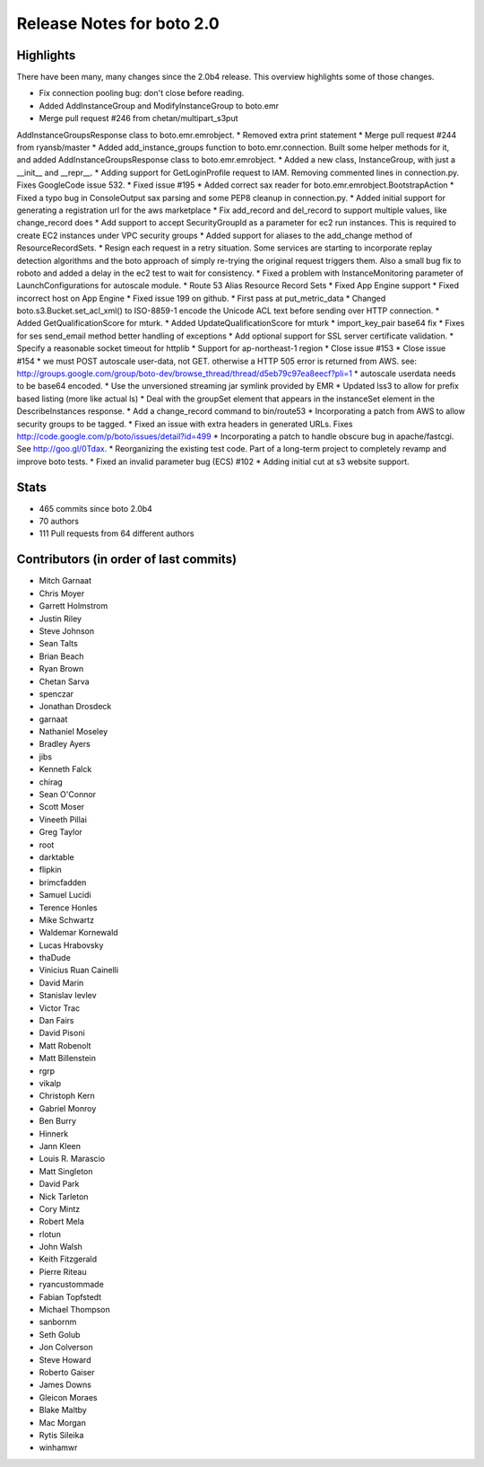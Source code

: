 ==========================
Release Notes for boto 2.0
==========================

Highlights
==========

There have been many, many changes since the 2.0b4 release. This overview highlights some of those changes.

* Fix connection pooling bug: don't close before reading.
* Added AddInstanceGroup and ModifyInstanceGroup to boto.emr
* Merge pull request #246 from chetan/multipart_s3put
AddInstanceGroupsResponse class to boto.emr.emrobject.
* Removed extra print statement
* Merge pull request #244 from ryansb/master
* Added add_instance_groups function to boto.emr.connection. Built some helper methods for it, and added AddInstanceGroupsResponse class to boto.emr.emrobject.
* Added a new class, InstanceGroup, with just a __init__ and __repr__.
* Adding support for GetLoginProfile request to IAM.  Removing commented lines in connection.py.  Fixes GoogleCode issue 532.
* Fixed issue #195
* Added correct sax reader for boto.emr.emrobject.BootstrapAction
* Fixed a typo bug in ConsoleOutput sax parsing and some PEP8 cleanup in connection.py.
* Added initial support for generating a registration url for the aws marketplace
* Fix add_record and del_record to support multiple values, like change_record does
* Add support to accept SecurityGroupId as a parameter for ec2 run instances. This is required to create EC2 instances under VPC security groups
* Added support for aliases to the add_change method of ResourceRecordSets.
* Resign each request in a retry situation.  Some services are starting to incorporate replay detection algorithms and the boto approach of simply re-trying the original request triggers them.  Also a small bug fix to roboto and added a delay in the ec2 test to wait for consistency.
* Fixed a problem with InstanceMonitoring parameter of LaunchConfigurations for autoscale module.
* Route 53 Alias Resource Record Sets
* Fixed App Engine support
* Fixed incorrect host on App Engine
* Fixed issue 199 on github.
* First pass at put_metric_data
* Changed boto.s3.Bucket.set_acl_xml() to ISO-8859-1 encode the Unicode ACL text before sending over HTTP connection.
* Added GetQualificationScore for mturk.
* Added UpdateQualificationScore for mturk
* import_key_pair base64 fix
* Fixes for ses send_email method better handling of exceptions
* Add optional support for SSL server certificate validation.
* Specify a reasonable socket timeout for httplib
* Support for ap-northeast-1 region
* Close issue #153
* Close issue #154
* we must POST autoscale user-data, not GET. otherwise a HTTP 505 error is returned from AWS. see: http://groups.google.com/group/boto-dev/browse_thread/thread/d5eb79c97ea8eecf?pli=1
* autoscale userdata needs to be base64 encoded.
* Use the unversioned streaming jar symlink provided by EMR
* Updated lss3 to allow for prefix based listing (more like actual ls)
* Deal with the groupSet element that appears in the instanceSet element in the DescribeInstances response.
* Add a change_record command to bin/route53
* Incorporating a patch from AWS to allow security groups to be tagged.
* Fixed an issue with extra headers in generated URLs.  Fixes http://code.google.com/p/boto/issues/detail?id=499
* Incorporating a patch to handle obscure bug in apache/fastcgi.  See http://goo.gl/0Tdax.
* Reorganizing the existing test code.  Part of a long-term project to completely revamp and improve boto tests.
* Fixed an invalid parameter bug (ECS) #102
* Adding initial cut at s3 website support.

Stats
=====

* 465 commits since boto 2.0b4
* 70 authors
* 111 Pull requests from 64 different authors

Contributors (in order of last commits)
=======================================

* Mitch Garnaat
* Chris Moyer
* Garrett Holmstrom
* Justin Riley
* Steve Johnson
* Sean Talts
* Brian Beach
* Ryan Brown
* Chetan Sarva
* spenczar
* Jonathan Drosdeck
* garnaat
* Nathaniel Moseley
* Bradley Ayers
* jibs
* Kenneth Falck
* chirag
* Sean O'Connor
* Scott Moser
* Vineeth Pillai
* Greg Taylor
* root
* darktable
* flipkin
* brimcfadden
* Samuel Lucidi
* Terence Honles
* Mike Schwartz
* Waldemar Kornewald
* Lucas Hrabovsky
* thaDude
* Vinicius Ruan Cainelli
* David Marin
* Stanislav Ievlev
* Victor Trac
* Dan Fairs
* David Pisoni
* Matt Robenolt
* Matt Billenstein
* rgrp
* vikalp
* Christoph Kern
* Gabriel Monroy
* Ben Burry
* Hinnerk
* Jann Kleen
* Louis R. Marascio
* Matt Singleton
* David Park
* Nick Tarleton
* Cory Mintz
* Robert Mela
* rlotun
* John Walsh
* Keith Fitzgerald
* Pierre Riteau
* ryancustommade
* Fabian Topfstedt
* Michael Thompson
* sanbornm
* Seth Golub
* Jon Colverson
* Steve Howard
* Roberto Gaiser
* James Downs
* Gleicon Moraes
* Blake Maltby
* Mac Morgan
* Rytis Sileika
* winhamwr

